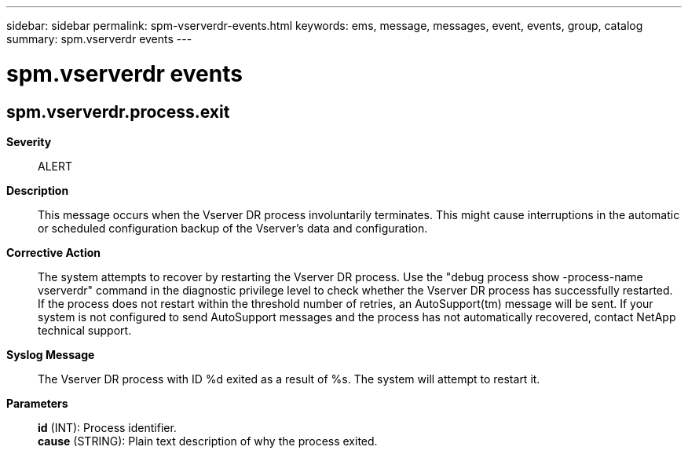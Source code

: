 ---
sidebar: sidebar
permalink: spm-vserverdr-events.html
keywords: ems, message, messages, event, events, group, catalog
summary: spm.vserverdr events
---

= spm.vserverdr events
:toclevels: 1
:hardbreaks:
:nofooter:
:icons: font
:linkattrs:
:imagesdir: ./media/

== spm.vserverdr.process.exit
*Severity*::
ALERT
*Description*::
This message occurs when the Vserver DR process involuntarily terminates. This might cause interruptions in the automatic or scheduled configuration backup of the Vserver's data and configuration.
*Corrective Action*::
The system attempts to recover by restarting the Vserver DR process. Use the "debug process show -process-name vserverdr" command in the diagnostic privilege level to check whether the Vserver DR process has successfully restarted. If the process does not restart within the threshold number of retries, an AutoSupport(tm) message will be sent. If your system is not configured to send AutoSupport messages and the process has not automatically recovered, contact NetApp technical support.
*Syslog Message*::
The Vserver DR process with ID %d exited as a result of %s. The system will attempt to restart it.
*Parameters*::
*id* (INT): Process identifier.
*cause* (STRING): Plain text description of why the process exited.
